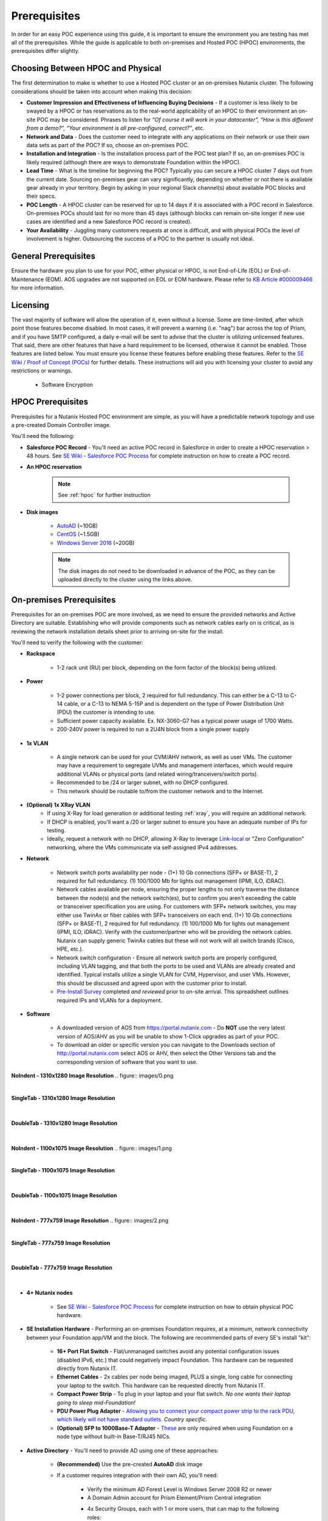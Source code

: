 .. _prereqs:

--------------
Prerequisites
--------------

In order for an easy POC experience using this guide, it is important to ensure the environment you are testing has met all of the prerequisites. While the guide is applicable to both on-premises and Hosted POC (HPOC) environments, the prerequisites differ slightly.

Choosing Between HPOC and Physical
+++++++++++++++++++++++++++++++++++

The first determination to make is whether to use a Hosted POC cluster or an on-premises Nutanix cluster. The following considerations should be taken into account when making this decision:

- **Customer Impression and Effectiveness of Influencing Buying Decisions** - If a customer is less likely to be swayed by a HPOC or has reservations as to the real-world applicability of an HPOC to their environment an on-site POC may be considered. Phrases to listen for *“Of course it will work in your datacenter”, “How is this different from a demo?”, “Your environment is all pre-configured, correct?”*, etc.
- **Network and Data** - Does the customer need to integrate with any applications on their network or use their own data sets as part of the POC? If so, choose an on-premises POC.
- **Installation and Integration** - Is the installation process part of the POC test plan? If so, an on-premises POC is likely required (although there are ways to demonstrate Foundation within the HPOC).
- **Lead Time** - What is the timeline for beginning the POC? Typically you can secure a HPOC cluster 7 days out from the current date. Sourcing on-premises gear can vary significantly, depending on whether or not there is available gear already in your territory. Begin by asking in your regional Slack channel(s) about available POC blocks and their specs.
- **POC Length** - A HPOC cluster can be reserved for up to 14 days if it is associated with a POC record in Salesforce. On-premises POCs should last for no more than 45 days (although blocks can remain on-site longer if new use cases are identified and a new Salesforce POC record is created).
- **Your Availability** - Juggling many customers requests at once is difficult, and with physical POCs the level of involvement is higher. Outsourcing the success of a POC to the partner is usually not ideal.

General Prerequisites
+++++++++++++++++++++

Ensure the hardware you plan to use for your POC, either physical or HPOC, is not End-of-Life (EOL) or End-of-Maintenance (EOM). AOS upgrades are not supported on EOL or EOM hardware. Please refer to `KB Article #000009466 <https://portal.nutanix.com/page/documents/kbs/details?targetId=kA00e000000CyS2CAK>`_ for more information.

Licensing
+++++++++

The vast majority of software will allow the operation of it, even without a license. Some are time-limited, after which point those features become disabled. In most cases, it will prevent a warning (i.e. "nag") bar across the top of Prism, and if you have SMTP configured, a daily e-mail will be sent to advise that the cluster is utilizing unlicensed features. That said, there are other features that have a hard requirement to be licensed, otherwise it cannot be enabled. Those features are listed below. You must ensure you license these features before enabling these features. Refer to the `SE Wiki / Proof of Concept (POCs) <https://confluence.eng.nutanix.com:8443/x/yA4sAw>`_ for further details. These instructions will aid you with licensing your cluster to avoid any restrictions or warnings.

   - Software Encryption

HPOC Prerequisites
+++++++++++++++++++

Prerequisites for a Nutanix Hosted POC environment are simple, as you will have a predictable network topology and use a pre-created Domain Controller image.

You'll need the following:

- **Salesforce POC Record** - You'll need an active POC record in Salesforce in order to create a HPOC reservation > 48 hours. See `SE Wiki - Salesforce POC Process <https://confluence.eng.nutanix.com:8443/pages/viewpage.action?pageId=53219016>`_ for complete instruction on how to create a POC record.

- **An HPOC reservation**

   .. note::

      See :ref:`hpoc` for further instruction
- **Disk images**

   - `AutoAD <http://10.42.194.11/workshop_staging/AutoAD.qcow2>`_ (~10GB)
   - `CentOS <http://10.42.194.11/workshop_staging/CentOS7.qcow2>`_ (~1.5GB)
   - `Windows Server 2016 <http://10.42.194.11/workshop_staging/Windows2016.qcow2>`_ (~20GB)

   .. note:: The disk images do not need to be downloaded in advance of the POC, as they can be uploaded directly to the cluster using the links above.

On-premises Prerequisites
++++++++++++++++++++++++++

Prerequisites for an on-premises POC are more involved, as we need to ensure the provided networks and Active Directory are suitable. Establishing who will provide components such as network cables early on is critical, as is reviewing the network installation details sheet prior to arriving on-site for the install.

You'll need to verify the following with the customer:

- **Rackspace**

   - 1-2 rack unit (RU) per block, depending on the form factor of the block(s) being utilized.

- **Power**

   - 1-2 power connections per block, 2 required for full redundancy.  This can either be a C-13 to C-14 cable, or a C-13 to NEMA 5-15P and is dependent on the type of Power Distribution Unit (PDU) the customer is intending to use.
   - Sufficient power capacity available.  Ex. NX-3060-G7 has a typical power usage of 1700 Watts.
   - 200-240V power is required to run a 2U4N block from a single power supply

- **1x VLAN**

   - A single network can be used for your CVM/AHV network, as well as user VMs. The customer may have a requirement to segregate UVMs and management interfaces, which would require additional VLANs or physical ports (and related wiring/tranceivers/switch ports).
   - Recommended to be /24 or larger subnet, with no DHCP configured.
   - This network should be routable to/from the customer network and to the Internet.

- **(Optional) 1x XRay VLAN**
   - If using X-Ray for load generation or additional testing :ref:`xray`, you will require an additional network.
   - If DHCP is enabled, you'll want a /20 or larger subnet to ensure you have an adequate number of IPs for testing.
   - Ideally, request a network with no DHCP, allowing X-Ray to leverage `Link-local <https://en.wikipedia.org/wiki/Link-local_address>`_ or "Zero Configuration" networking, where the VMs communicate via self-assigned IPv4 addresses.

- **Network**

   - Network switch ports availability per node - (1+) 10 Gb connections (SFP+ or BASE-T), 2 required for full redundancy.  (1) 100/1000 Mb for lights out management (IPMI, ILO, iDRAC).
   - Network cables available per node, ensuring the proper lengths to not only traverse the distance between the node(s) and the network switch(es), but to confirm you aren't exceeding the cable or transceiver specification you are using.  For customers with SFP+ network switches, you may either use TwinAx or fiber cables with SFP+ transceivers on each end. (1+) 10 Gb connections (SFP+ or BASE-T), 2 required for full redundancy.  (1) 100/1000 Mb for lights out management (IPMI, ILO, iDRAC).  Verify with the customer/partner who will be providing the network cables. Nutanix can supply generic TwinAx cables but these will not work will all switch brands (Cisco, HPE, etc.).
   - Network switch configuration - Ensure all network switch ports are properly configured, including VLAN tagging, and that both the ports to be used and VLANs are already created and identified.  Typical installs utilize a single VLAN for CVM, Hypervisor, and user VMs.  However, this should be discussed and agreed upon with the customer prior to install.
   - `Pre-Install Survey <https://docs.google.com/spreadsheets/d/15r8Q1kCIJY4ErwL1CaHHwv4Q7gmCbLOz5IaR51t9se0/edit#gid=8195649>`_ completed *and reviewed* prior to on-site arrival. This spreadsheet outlines required IPs and VLANs for a deployment.

- **Software**

   - A downloaded version of AOS from https://portal.nutanix.com - Do **NOT** use the very latest version of AOS/AHV as you will be unable to show 1-Click upgrades as part of your POC.
   - To download an older or specific version you can navigate to the Downloads section of http://portal.nutanix.com select AOS or AHV, then select the Other Versions tab and the corresponding version of software that you want to use.
**NoIndent - 1310x1280 Image Resolution**
.. figure:: images/0.png

|

**SingleTab - 1310x1280 Image Resolution**
  .. figure:: images/0.png

|

**DoubleTab - 1310x1280 Image Resolution**
    .. figure:: images/0.png

|

**NoIndent - 1100x1075 Image Resolution**
.. figure:: images/1.png

|

**SingleTab - 1100x1075 Image Resolution**
  .. figure:: images/1.png

|

**DoubleTab - 1100x1075 Image Resolution**
    .. figure:: images/1.png

|

**NoIndent - 777x759 Image Resolution**
.. figure:: images/2.png

|

**SingleTab - 777x759 Image Resolution**
  .. figure:: images/2.png

|

**DoubleTab - 777x759 Image Resolution**
    .. figure:: images/2.png

|

- **4+ Nutanix nodes**

   - See `SE Wiki - Salesforce POC Process <https://confluence.eng.nutanix.com:8443/pages/viewpage.action?pageId=53219016>`_ for complete instruction on how to obtain physical POC hardware.

- **SE Installation Hardware** - Performing an on-premises Foundation requires, at a minimum, network connectivity between your Foundation app/VM and the block. The following are recommended parts of every SE's install "kit":

   - **16+ Port Flat Switch** - Flat/unmanaged switches avoid any potential configuration issues (disabled IPv6, etc.) that could negatively impact Foundation. This hardware can be requested directly from Nutanix IT.
   - **Ethernet Cables** - 2x cables per node being imaged, PLUS a single, long cable for connecting your laptop to the switch. This hardware can be requested directly from Nutanix IT.
   - **Compact Power Strip** - To plug in your laptop and your flat switch. *No one wants their laptop going to sleep mid-Foundation!*
   - **PDU Power Plug Adapter** - `Allowing you to connect your compact power strip to the rack PDU, which likely will not have standard outlets. <https://www.sfcable.com/nema-5-15r-to-c14-power-plug-adapter.html>`_ *Country specific*.
   - **(Optional) SFP to 1000Base-T Adapter** - `These <https://www.amazon.com/Cable-Matters-1000BASE-T-Transceiver-Supermicro/dp/B07TXRYJGF/ref=sr_1_3?dchild=1&keywords=sfp+ethernet+adapter&qid=1594907341&sr=8-3>`_ are only required when using Foundation on a node type without built-in Base-T/RJ45 NICs.

- **Active Directory** - You'll need to provide AD using one of these approaches:

   - **(Recommended)** Use the pre-created **AutoAD** disk image
   - If a customer requires integration with their own AD, you'll need:

      - Verify the minimum AD Forest Level is Windows Server 2008 R2 or newer
      - A Domain Admin account for Prism Element/Prism Central integration
      - 4x Security Groups, each with 1 or more users, that can map to the following roles:
         - Admin
         - Developer
         - Operator
         - Consumer

- **Disk Images**

   - `(Optional) AutoAD <https://get-ahv-images.s3.amazonaws.com/AutoAD.qcow2>`_ (~10GB)
   - `CentOS <https://get-ahv-images.s3.amazonaws.com/CentOS7.qcow2>`_ (~1.5GB)
   - `Windows Server 2016 <https://get-ahv-images.s3.amazonaws.com/Windows2016.qcow2>`_ (~20GB)

   .. note::

   The disk images can be downloaded directly onto the cluster using the provided Amazon S3 links during the POC. However, if you know the customer environment has poor bandwidth or no Internet connectivity, the images can also be downloaded separately and uploaded to the cluster locally via Prism.

   .. note::

   Future versions of this guide will provide instruction on creating your own CentOS and Windows Server 2016 images if the customer is uncomfortable using the existing disk images for security purposes.

.. _ntnxlab:

NTNXLAB.local Details
+++++++++++++++++++++

The NTNXLAB.local domain provided by the **AutoAD** VM is pre-populated with the following Security Groups and User Accounts:

.. list-table::
   :widths: 25 35 40
   :header-rows: 1

   * - Security Group
     - Username(s)
     - Password
   * - Administrators
     - Administrator
     - nutanix/4u
   * - SSP Admins
     - adminuser01-adminuser25
     - nutanix/4u
   * - SSP Developers
     - devuser01-devuser25
     - nutanix/4u
   * - SSP Consumers
     - consumer01-consumer25
     - nutanix/4u
   * - SSP Operators
     - operator01-operator25
     - nutanix/4u
   * - SSP Custom
     - custom01-custom25
     - nutanix/4u
   * - Bootcamp Users
     - user01-user25
     - nutanix/4u
